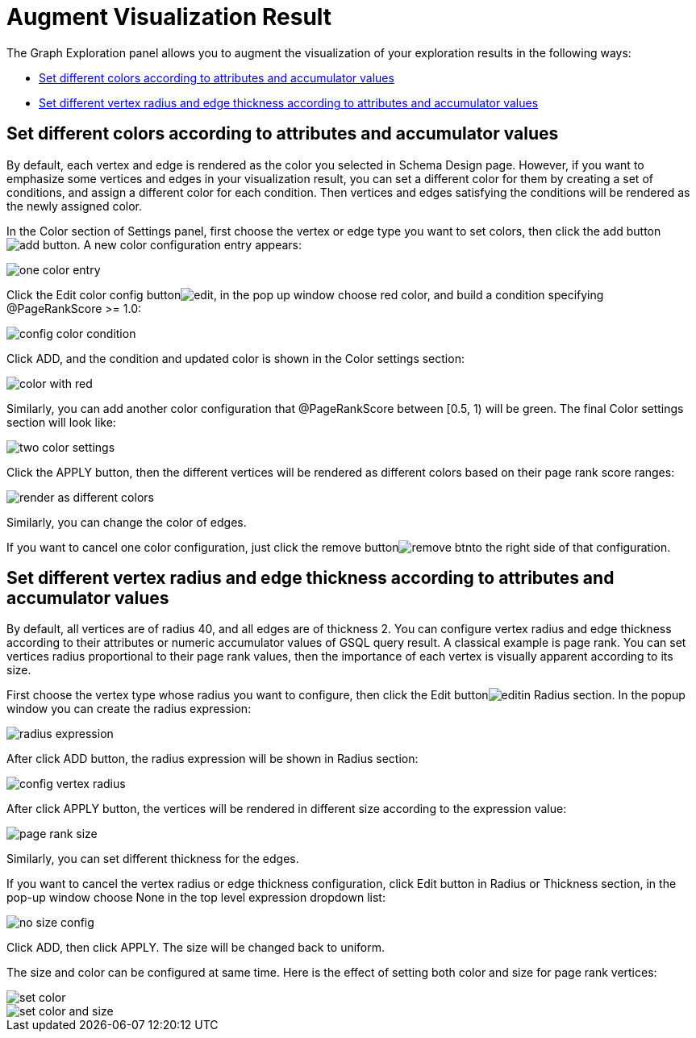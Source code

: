 = Augment Visualization Result

The Graph Exploration panel allows you to augment the visualization of your exploration results in the following ways:

* <<Set different colors according to attributes and accumulator values>>
* <<Set different vertex radius and edge thickness according to attributes and accumulator values>>

== Set different colors according to attributes and accumulator values

By default, each vertex and edge is rendered as the color you selected in Schema Design page. However, if you want to emphasize some vertices and edges in your visualization result, you can set a different color for them by creating a set of conditions, and assign a different color for each condition. Then vertices and edges satisfying the conditions will be rendered as the newly assigned color.

In the Color section of Settings panel, first choose the vertex or edge type you want to set colors, then click the add buttonimage:../../../.gitbook/assets/add_button.png[]. A new color configuration entry appears:

image::../../../.gitbook/assets/one_color_entry.png[]

Click the Edit color config buttonimage:../../../.gitbook/assets/edit.png[], in the pop up window choose red color, and build a condition specifying @PageRankScore >= 1.0:

image::../../../.gitbook/assets/config_color_condition.png[]

Click ADD, and the condition and updated color is shown in the Color settings section:

image::../../../.gitbook/assets/color_with_red.png[]

Similarly, you can add another color configuration that @PageRankScore between [0.5, 1) will be green. The final Color settings section will look like:

image::../../../.gitbook/assets/two_color_settings.png[]

Click the APPLY button, then the different vertices will be rendered as different colors based on their page rank score ranges:

image::../../../.gitbook/assets/render_as_different_colors.png[]

Similarly, you can change the color of edges.

If you want to cancel one color configuration, just click the remove buttonimage:../../../.gitbook/assets/remove_btn.png[]to the right side of that configuration.

== Set different vertex radius and edge thickness according to attributes and accumulator values

By default, all vertices are of radius 40, and all edges are of thickness 2. You can configure vertex radius and edge thickness according to their attributes or numeric accumulator values of GSQL query result. A classical example is page rank. You can set vertices radius proportional to their page rank values, then the importance of each vertex is visually apparent according to its size.

First choose the vertex type whose radius you want to configure, then click the Edit buttonimage:../../../.gitbook/assets/edit.png[]in Radius section. In the popup window you can create the radius expression:

image::../../../.gitbook/assets/radius_expression.png[]

After click ADD button, the radius expression will be shown in Radius section:

image::../../../.gitbook/assets/config_vertex_radius.png[]

After click APPLY button, the vertices will be rendered in different size according to the expression value:

image::../../../.gitbook/assets/page_rank_size.png[]

Similarly, you can set different thickness for the edges.

If you want to cancel the vertex radius or edge thickness configuration, click Edit button in Radius or Thickness section, in the pop-up window choose None in the top level expression dropdown list:

image::../../../.gitbook/assets/no_size_config.png[]

Click ADD, then click APPLY. The size will be changed back to uniform.

The size and color can be configured at same time. Here is the effect of setting both color and size for page rank vertices:

image::../../../.gitbook/assets/set-color.png[]

image::../../../.gitbook/assets/set_color_and_size.png[]
